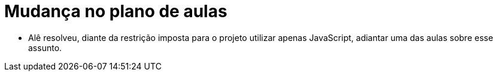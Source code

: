 = Mudança no plano de aulas

* Alê resolveu, diante da restrição imposta para o projeto utilizar apenas JavaScript, adiantar uma das aulas sobre esse assunto.
